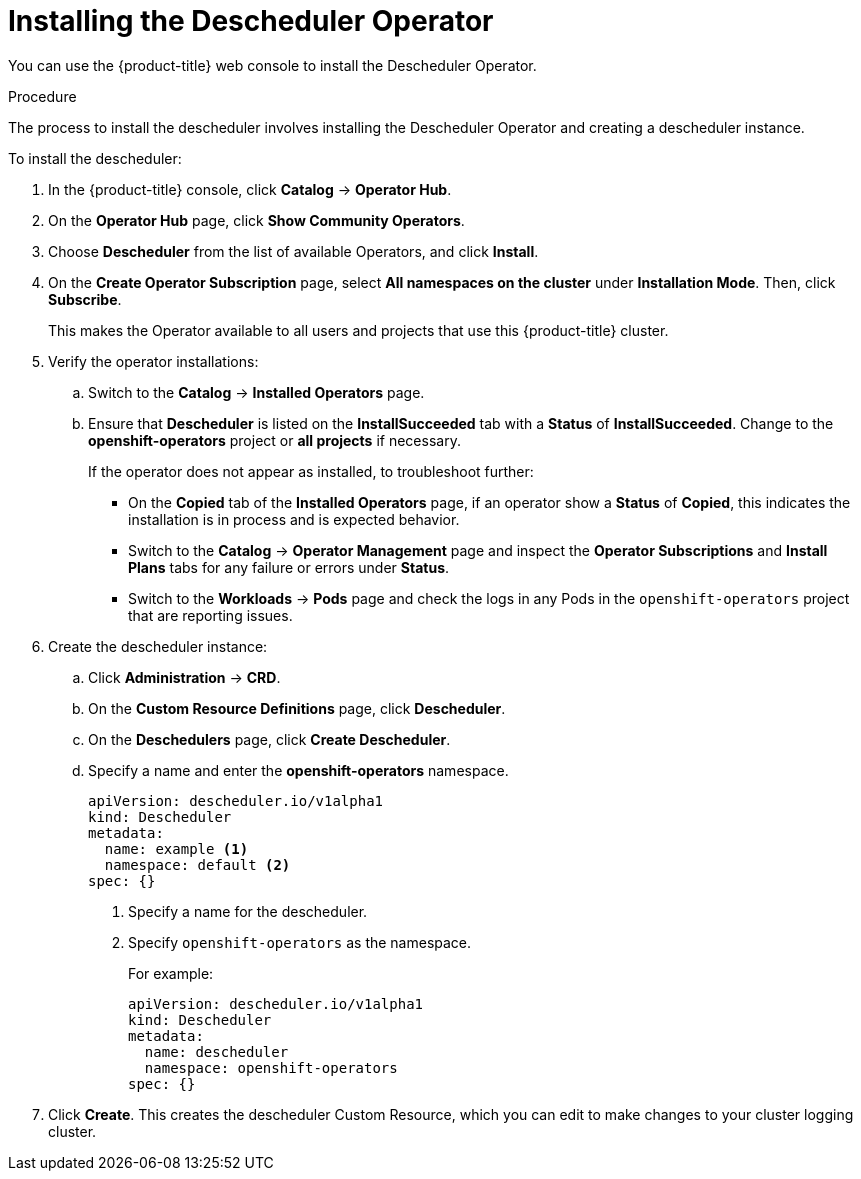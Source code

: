 // Module included in the following assemblies:
//
// * nodes/nodes-scheduler-descheduler.adoc

[id='nodes-scheduler-descheduler-install_{context}']
= Installing the Descheduler Operator

You can use the {product-title} web console to install the Descheduler Operator.

.Procedure

The process to install the descheduler involves installing the Descheduler Operator and creating a descheduler instance.

To install the descheduler:

. In the {product-title} console, click *Catalog* -> *Operator Hub*. 

. On the *Operator Hub* page, click *Show Community Operators*. 

. Choose  *Descheduler* from the list of available Operators, and click *Install*.

. On the *Create Operator Subscription* page, select *All namespaces on the cluster* under *Installation Mode*. 
Then, click *Subscribe*.  
+
This makes the Operator available to all users and projects that use this {product-title} cluster. 

. Verify the operator installations:

.. Switch to the *Catalog* → *Installed Operators* page. 

.. Ensure that *Descheduler* is listed on the *InstallSucceeded* tab with a *Status* of *InstallSucceeded*. Change to the *openshift-operators* project or 
*all projects* if necessary.
+
If the operator does not appear as installed, to troubleshoot further: 

* On the *Copied* tab of the *Installed Operators* page, if an operator show a *Status* of
*Copied*, this indicates the installation is in process and is expected behavior.
* Switch to the *Catalog* → *Operator Management* page and inspect 
the *Operator Subscriptions* and *Install Plans* tabs for any failure or errors 
under *Status*. 
* Switch to the *Workloads* → *Pods* page and check the logs in any Pods in the 
`openshift-operators` project that are reporting issues.

. Create the descheduler instance:

.. Click *Administration* -> *CRD*.

.. On the *Custom Resource Definitions* page, click *Descheduler*.

.. On the *Deschedulers* page, click *Create Descheduler*.

.. Specify a name and enter the *openshift-operators* namespace.
+
[source,yaml]
----
apiVersion: descheduler.io/v1alpha1
kind: Descheduler
metadata:
  name: example <1>
  namespace: default <2>
spec: {}
----
<1> Specify a name for the descheduler.
<2> Specify `openshift-operators` as the namespace.
+
For example:
+
[source,yaml]
----
apiVersion: descheduler.io/v1alpha1
kind: Descheduler
metadata:
  name: descheduler
  namespace: openshift-operators
spec: {}
----

. Click *Create*. This creates the descheduler Custom Resource, which you
can edit to make changes to your cluster logging cluster.
